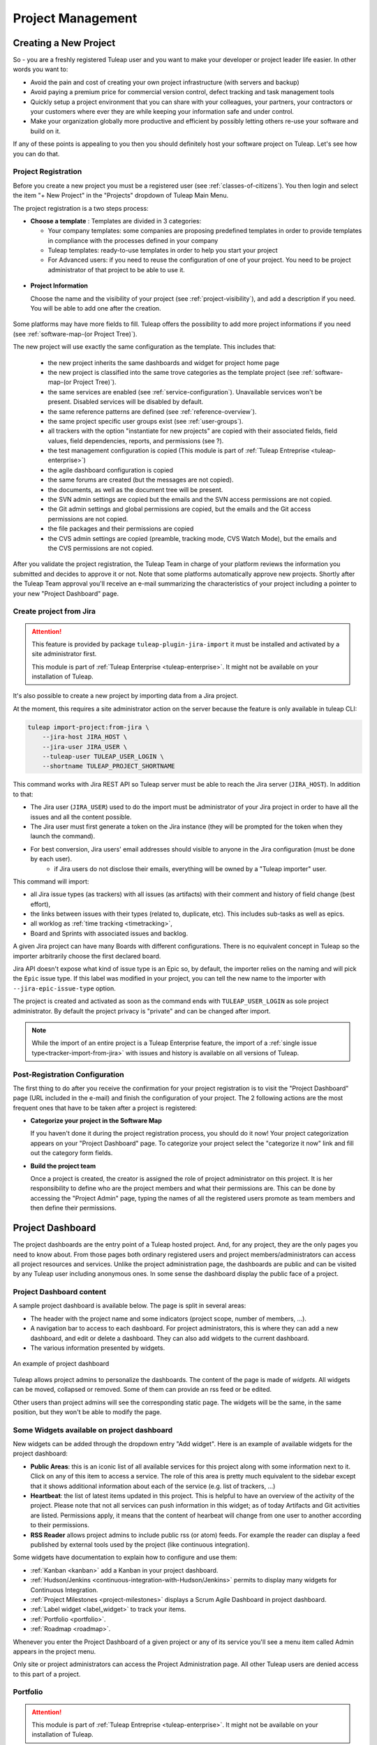 .. _project-administration:

Project Management
==================

Creating a New Project
----------------------

So - you are a freshly registered Tuleap user and you want
to make your developer or project leader life easier. In other words you
want to:

-  Avoid the pain and cost of creating your own project infrastructure
   (with servers and backup)

-  Avoid paying a premium price for commercial version control, defect
   tracking and task management tools

-  Quickly setup a project environment that you can share with your
   colleagues, your partners, your contractors or your customers where
   ever they are while keeping your information safe and under control.

-  Make your organization globally more productive and efficient by
   possibly letting others re-use your software and build on it.

If any of these points is appealing to you then you should definitely
host your software project on Tuleap. Let's see how you can
do that.

.. _project-registration:

Project Registration
````````````````````

Before you create a new project you must be a registered user (see :ref:`classes-of-citizens`).
You then login and select the item "+ New Project" in the "Projects" dropdown of Tuleap Main Menu.

The project registration is a two steps process:

-  **Choose a template** : Templates are divided in 3 categories:

   -  Your company templates: some companies are proposing predefined templates in order to provide
      templates in compliance with the processes defined in your company

   -  Tuleap templates: ready-to-use templates in order to help you start your project

   -  For Advanced users: if you need to reuse the configuration of one of your project. You need to be project
      administrator of that project to be able to use it.


.. figure:: ../images/screenshots/project-admin/project_creation_step1.png
	:align: center
	:alt: Project Creation: choose your template
	:name: Project Creation: choose your template

-  **Project Information**

   Choose the name and the visibility of your project (see :ref:`project-visibility`),
   and add a description if you need. You will be able to add one after the creation.

.. figure:: ../images/screenshots/project-admin/project_creation_step2.png
	:align: center
	:alt: Project Creation: fill your project information
	:name: Project Creation: fill your project information

Some platforms may have more fields to fill. Tuleap offers the possibility to add more project informations if you need
(see :ref:`software-map-(or Project Tree)`).

The new project will use exactly the same configuration as the template.
This includes that:

   -  the new project inherits the same dashboards and widget for project home page

   -  the new project is classified into the same trove categories as
      the template project (see :ref:`software-map-(or Project Tree)`).

   -  the same services are enabled (see :ref:`service-configuration`). Unavailable services won't
      be present. Disabled services will be disabled by default.

   -  the same reference patterns are defined (see :ref:`reference-overview`).

   -  the same project specific user groups exist (see :ref:`user-groups`).

   -  all trackers with the option "instantiate for new projects" are
      copied with their associated fields, field values, field
      dependencies, reports, and permissions (see ?).

   -  the test management configuration is copied (This module is part of :ref:`Tuleap Entreprise <tuleap-enterprise>`)

   -  the agile dashboard configuration is copied

   -  the same forums are created (but the messages are not copied).

   -  the documents, as well as the document tree will be present.

   -  the SVN admin settings are copied but
      the emails and the SVN access permissions are not copied.

   -  the Git admin settings and global permissions are copied, but
      the emails and the Git access permissions are not copied.

   -  the file packages and their permissions are copied

   -  the CVS admin settings are copied (preamble, tracking mode, CVS
      Watch Mode), but the emails and the CVS permissions are not
      copied.


After you validate the project registration, the Tuleap Team in charge
of your platform reviews the information you submitted and decides
to approve it or not.
Note that some platforms automatically approve new projects.
Shortly after the Tuleap Team approval
you'll receive an e-mail summarizing the characteristics of your project
including a pointer to your new "Project Dashboard" page.

.. _jira-project-importer:

Create project from Jira
````````````````````````

.. attention::

  This feature is provided by package ``tuleap-plugin-jira-import`` it must be installed and activated by a site administrator
  first.

  This module is part of :ref:`Tuleap Enterprise <tuleap-enterprise>`. It might
  not be available on your installation of Tuleap.

It's also possible to create a new project by importing data from a Jira project.

At the moment, this requires a site administrator action on the server because the
feature is only available in tuleap CLI:

.. sourcecode:: shell

    tuleap import-project:from-jira \
        --jira-host JIRA_HOST \
        --jira-user JIRA_USER \
        --tuleap-user TULEAP_USER_LOGIN \
        --shortname TULEAP_PROJECT_SHORTNAME

This command works with Jira REST API so Tuleap server must be able to reach the Jira server (``JIRA_HOST``). In addition to that:

* The Jira user (``JIRA_USER``) used to do the import must be administrator of your Jira project in order to have all the issues and all the content possible.
* The Jira user must first generate a token on the Jira instance (they will be prompted for the token when they launch the command).
* For best conversion, Jira users' email addresses should visible to anyone in the Jira configuration (must be done by each user).
    * if Jira users do not disclose their emails, everything will be owned by a "Tuleap importer" user.

This command will import:

* all Jira issue types (as trackers) with all issues (as artifacts) with their comment and history of field change (best effort),
* the links between issues with their types (related to, duplicate, etc). This includes sub-tasks as well as epics.
* all worklog as :ref:`time tracking <timetracking>`,
* Board and Sprints with associated issues and backlog.

A given Jira project can have many Boards with different configurations. There is no equivalent concept in Tuleap
so the importer arbitrarily choose the first declared board.

Jira API doesn't expose what kind of issue type is an Epic so, by default, the importer relies on the naming and will
pick the ``Epic`` issue type. If this label was modified in your project, you can tell the new name to the importer with
``--jira-epic-issue-type`` option.

The project is created and activated as soon as the command ends with ``TULEAP_USER_LOGIN`` as sole project administrator.
By default the project privacy is "private" and can be changed after import.

.. note::

    While the import of an entire project is a Tuleap Enterprise feature, the import of a :ref:`single issue type<tracker-import-from-jira>` with issues
    and history is available on all versions of Tuleap.

Post-Registration Configuration
```````````````````````````````

The first thing to do after you receive the confirmation for your
project registration is to visit the "Project Dashboard" page (URL
included in the e-mail) and finish the configuration of your project.
The 2 following actions are the most frequent ones that have to be taken
after a project is registered:

-  **Categorize your project in the Software Map**

   If you haven't done it during the project registration process, you
   should do it now! Your project categorization appears on your
   "Project Dashboard" page. To categorize your project select the
   "categorize it now" link and fill out the category form fields.

-  **Build the project team**

   Once a project is created, the creator is assigned the role of
   project administrator on this project. It is her responsibility to
   define who are the project members and what their permissions are.
   This can be done by accessing the "Project Admin" page, typing the
   names of all the registered users promote as team members and then
   define their permissions.

Project Dashboard
-----------------

The project dashboards are the entry point of a Tuleap hosted
project. And, for any project, they are the only pages you need to know
about. From those pages both ordinary registered users and project
members/administrators can access all project resources and services.
Unlike the project administration page, the dashboards are
public and can be visited by any Tuleap user including
anonymous ones. In some sense the dashboard display the public
face of a project.

.. _project-dashboard-content:

Project Dashboard content
`````````````````````````

A sample project dashboard is available below. The page is split in
several areas:

-  The header with the project name and some indicators (project scope, number of members, …).

-  A navigation bar to access to each dashboard. For project administrators, this is where they can
   add a new dashboard, and edit or delete a dashboard. They can also add widgets to the current dashboard.

-  The various information presented by widgets.

.. figure:: ../images/screenshots/project-dashboards.png
   :align: center
   :alt: An example of project dashboard
   :name: An example of project dashboard

   An example of project dashboard

Tuleap allows project admins to personalize the dashboards. The content
of the page is made of *widgets*. All widgets can be moved, collapsed or
removed. Some of them can provide an rss feed or be edited.

Other users than project admins will see the corresponding static page.
The widgets will be the same, in the same position, but they won't be
able to modify the page.

Some Widgets available on project dashboard
`````````````````````````````````````````````

New widgets can be added through the dropdown entry "Add widget". Here is an
example of available widgets for the project dashboard:

-  **Public Areas**: this is an iconic list of all available services
   for this project along with some information next to it. Click on any
   of this item to access a service. The role of this area is pretty
   much equivalent to the sidebar except that it shows additional information
   about each of the service (e.g. list of trackers, …)

-  **Heartbeat**: the list of latest items updated in this project. This
   is helpful to have an overview of the activity of the project. Please note
   that not all services can push information in this widget; as of today
   Artifacts and Git activities are listed. Permissions apply, it means that
   the content of hearbeat will change from one user to another according to
   their permissions.

-  **RSS Reader** allows project admins to include public rss (or atom)
   feeds. For example the reader can display a feed published by
   external tools used by the project (like continuous integration).

Some widgets have documentation to explain how to configure and use them:

- :ref:`Kanban <kanban>` add a Kanban in your project dashboard.
- :ref:`Hudson/Jenkins <continuous-integration-with-Hudson/Jenkins>` permits to display many widgets for Continuous Integration.
- :ref:`Project Milestones <project-milestones>` displays a Scrum Agile Dashboard in project dashboard.
- :ref:`Label widget <label_widget>` to track your items.
- :ref:`Portfolio <portfolio>`.
- :ref:`Roadmap <roadmap>`.

Whenever you enter the Project Dashboard of a given project or any of
its service you'll see a menu item called Admin appears in the project
menu.

Only site or project administrators can access the Project Administration page.
All other Tuleap users are denied access to this part of a project.

.. _portfolio:

Portfolio
`````````

.. attention::

  This module is part of :ref:`Tuleap Entreprise <tuleap-enterprise>`. It might
  not be available on your installation of Tuleap.

.. NOTE::
  This widget is still under development.

You may want to perform a search based on several trackers and several projects.
A widget "Cross tracker search" enables you to do that.

.. figure:: ../images/screenshots/widget/crosstracker-widget.png
    :align: center
    :alt: Example of dashboard with cross-tracker widget
    :name: Example of dashboard with cross-tracker widget

If you don't fill a query, the request will retrieve "Open" artifacts.
If you use the query, the retrieved artifacts will match the query and not only the "Open" ones.
The query uses the TQL language. You can find more information about the query format :ref:`here <tql>`.

The search respects Tuleap permissions model: you can choose only projects you are member of and trackers you can read.
If you can't read all trackers or all columns needed by the query, an error message will be displayed.

After selecting trackers and/or entering a query, you will be able to Save the report. Once saved, all users who can access this dashboard will see the widget with your saved tracker selection and query.

CSV Export
~~~~~~~~~~

Once a report is saved, an "Export CSV" button will appear. Click it to download a CSV file representing all the artifacts you can see on the widget.

.. figure:: ../images/screenshots/widget/crosstracker-widget-export-csv.png
	:align: center
	:alt: CSV Export button
	:name: CSV Export button

.. note:: The CSV file contains more information than you can see on the widget. It will export Tracker Semantics and match fields based on their types and names.

The following information will be exported for all artifacts and will always be filled:

- Artifact Id
- Project label
- Tracker label
- Submitted by (Who submitted the artifact)
- Submitted on (Date of submission)
- Last update by (Who updated the artifact)
- Last update date

:ref:`Tracker Semantics <status-semantic>` will be exported when defined in the tracker:

- Title semantic
- Description semantic
- Status semantic

When any of those semantic is not defined in a tracker, it will have an "empty" value in the CSV file.

Then, the following rules will be used to find similar fields in the selected trackers:

	* When two fields have the same short name (not Label, See :ref:`Tracker Administration<tracker-admin-field-edition>` for details), the same type and are bound to the same kind of values, then they will be considered as similar fields and will be exported in the same column of the CSV file.
	* Fields that are not considered similar with another field are skipped and won't be exported in the CSV file. That means that fields that are only present in one tracker will be skipped.
	* Fields that are selected as a Semantic will be skipped so that they are not exported twice.

For example, let's consider that we have selected a "User story" tracker in project "Alpha" and another "User story" tracker in project "Beta". I will name them "User story Alpha" and "User story Beta" to simplify things.

- Tracker "User story Alpha" has an **integer** field named "hours_spent" and Tracker "User story Beta" also has an **integer** field named "hours_spent". Both fields will be considered as similar and will be exported in the same column.
- Tracker "User story Alpha" has an **integer** field named "total_effort" and Tracker "User story Beta" has a **float** field named "total_effort". Both fields do not have the same type and will be skipped.
- Tracker "User story Alpha" has a selectbox field named "notify" bound to **User groups** and Tracker "User story Beta" has a selectbox field named "notify" bound to **Users**. Both fields have the same name and type, but are not bound on the same kind of value. They will be skipped.

.. attention::

	Only some field types can be exported as CSV in Cross-tracker reports. Here is the list of supported field types:

	- String field
	- Text field
	- Integer field
	- Float field
	- Date field (with or without time displayed)
	- Selectbox field (but **not Multi Select Box**)
	- Radio button field

	All other fields are not supported yet and will be skipped.

Special cases
~~~~~~~~~~~~~

- Tracker "User story Alpha" has a text field named "details" which is defined as Description Semantic.
- Tracker "User story Beta" has two text fields named "details" and "description". The "description" field is defined as Description Semantic.
- The "details" field will be skipped because it is selected as a semantic in tracker "User story Alpha".

.. _roadmap:

Roadmap
```````

.. attention::

  This module is part of :ref:`Tuleap Entreprise <tuleap-enterprise>`. It might
  not be available on your installation of Tuleap.

.. NOTE::
  This widget is still under development.

This displays the roadmap of a project in the project dashboard. It is based on a tracker with:

* :ref:`semantic Title<semantic-title>`
* :ref:`semantic Timeframe<semantic-timeframe>`

Artifacts in this tracker will be displayed in the widget as a Gantt chart as soon as:

* they have at least a start date or a end date
* the end date (if set) is greater than the start date

The progress will be displayed on tasks only if the :ref:`semantic Progress<semantic-progress>` is defined in the tracker.

.. figure:: ../images/screenshots/widget/roadmap-widget.png
	:align: center
	:alt: The roadmap widget
	:name: The roadmap widget

.. NOTE::
  The widget filters out artifacts:

  * That are closed since more than one year
  * That are closed with end date older than one year

If artifact has only start date, only end date, or start date equals to end date, then it is displayed as Gantt milestone.

User can choose:

* The timescale: Week, Month, Quarter
* To display :ref:`links<types-artifact-links>` between artifacts: no links (aka "None") or a given type of links.

Project Details
---------------

This section presents the general information about your project such as its name, its description, its visibility...

.. figure:: ../images/screenshots/project-admin/project-details.png
    :align: center
    :alt: Project administration homepage
    :name: Project administration homepage

.. _project-type:

Project Type
````````````

Tuleap proposes three types of projects, that can be modified only by a site administrator:

-  **Project**: This is the type of standard projects hosted on
   Tuleap.

-  **Template Project**: If you choose this project type new projects
   can reuse this projects service configuration. When registering a new
   project (see :ref:`project-registration`) your template project is listed as available
   template.

-  **Test Project**: If you just need to test what is feasible with
   Tuleap projects use the Test Project type for your
   project. Having defined that type, your project will not appear any
   more in the Tuleap Software Map.

Project Visibility
``````````````````

Site administrator can allow project administrator to change project visibility.

If you have the change visibility permission, you can change your project visibility at any time.
Each time you update it, you must accept the Term Of Service of platform.


Members
-------

Deals with project members administration.

.. figure:: ../images/screenshots/project-admin/members.png
    :align: center
    :alt: Members home page
    :name: Members home page

Add a user
``````````

Use the select box to add a user to the project members list.

Import a list of users
``````````````````````
If the number of users to add is important, you can import a list of users
from a simple text file. In order to do it, click on "Import Members".
Then, select a file containing the list of users you want to import. The file will
host one user per line, by specifying her email address, or her username (login name).

::

    johnd
    steve.robinson@example.com

    bob.johnson@example.com
    smith3
    john.smith@example.com


.. NOTE::
    The import process has two steps. First, it checks if the file is well
    formatted, and it displays the users detected to be imported.
    After a confirmation, the import is done and users are added to the project.
    Users displayed in warning list are not imported.

Set binding directory
`````````````````````
You can bind your members to your enterprise directory group (LDAP, Active directory...).
Once your members are bound to an enterprise directory group, you are
still able to add non lined users to your project with the "Add members" button.

Removing a user
```````````````

To remove a project member, use "Remove from project button".

Revoking membership has absolutely no effect on the history and the data
integrity of the project. In other words all tracker artifacts assigned
or submitted by this person will continue to show up as before in the
project database. Only the ability of this person to perform project
management tasks is affected.

.. _user-groups:

User Groups
-----------

A user group, sometimes called a "ugroup ", is simply a group of
Tuleap users. User groups are used to set specific
permissions to some project data (e.g. software releases and packages -
see :ref:`package-modification`). A user group is always attached to a project, but the users
comprising the group do not necessarily belong to that project.

There are two different kinds of user groups:

* System groups
* Custom groups

**System groups** are defined by Tuleap and comes as a dependency of some services (like the group of people allowed to
write News). They cannot be deleted. Those system groups are less and less used in favor of custom groups. There is only one mandatory System Group:
Project administrators.

A Project Administrator is a project member with absolutely all rights over the project services, project
deliverable and project members. Only Project Admin can access the project members permission page.

**Custom User Groups** are defined by project administrators. They are
composed of a static list of users. The only requirement is that any
member must be a registered Tuleap user. This list can be
modified at any time, but will not automatically be updated, except if a
member is removed from the project or deleted from the system.

.. figure:: ../images/screenshots/project-admin/ugroup-list.png
    :align: center
    :alt: User group list
    :name: User group list

Synchronized project membership management
``````````````````````````````````````````

.. NOTE::

   This section applies starting Tuleap 11.4

The relationship between "Project Members" and "User groups Member" depends on visibility of the project.

When a project is Private (Only project members can see it), then adding a user as member of any Custom user group will
transparently make it member of the project if the user is not already.

When a project is Public, by default, adding someone as member of any Custom user group **will not** make it member of
the project. However, as a project administrator, you can opt-in for this behaviour (same as for Private projects) by
toggling "Activate synchronized project membership management" option.

.. warning::

    The "synchronized project membership management" doesn't apply for groups that are defined outside the project (see
    Binding below). When users become members of a Custom user group via a Binding propagation or LDAP synchronization,
    they are not automatically added as project members.

Please note that:

* Platform Administrators are excluded from the automated synchronization. They are considered being project administrator
  of all projects even when they are not explicitly member of.
* Project Administrators cannot be removed from User Group and Project in one operation (as you can do with non project administrators).
  You explicitly un-grant project administration capabilities first.

Creating a User Group
`````````````````````

Click the "+ Add users group" button to add new custom ugroup.

The create from dropdown is a quick way to pre-select group members.
For instance if you choose Project members, your group will be created with
all your project members by default.
If you update your project members, it won't have any incidence
on the user group you just created.

Sometimes, you might want to grant some permissions to all project
members and some other Tuleap users.
In this case, you might be tempted to build a user group from project
members and to add the other users to the group.
It's a bad way to do this: we advise you to use project members group
and a second group with the non project members you want to grant permission.
Indeed if you just create a group with all members, it will be painful
to maintain: new project members won't be automatically added to your
custom group, each time new member is added to project you will have
to update your custom group.


Deleting a User Group
`````````````````````

User groups can be deleted. Click on the delete button next to the
group name in the group management page to suppress the user group
from the database. Only custom user groups can be deleted.

.. warning::

       Please note that if a user group was specifically granted some
       permission, deleting the user group might be dangerous. Indeed, if a
       group is the only one allowed to access a package and this group is
       deleted, the permission is also deleted and reset to default, so any
       registered user can access the package.


User Groups Management
``````````````````````

From the users groups list, you can access to details of each group and
can change settings or add/remove members.

- Group details: update group's name and description.
- Permissions delegation: delegate some specific permissions to users.
- Group binding: link the group to another one for easier membership management.
- Group members: add/remove members to this group.
- See permissions: list permissions granted to this group.

.. NOTE:: Only add/remove members is available for predefined users groups.

Permissions delegation
``````````````````````

You can delegate to a users group several permissions. All the members of this group will
take advantage of these permissions. Only the following permission is currently available:

- **Membership management**: allows members of the current group to add/remove project
  members without having them project admin.

Binding users group between two projects
````````````````````````````````````````
User Group Binding allows non project members who belong to a user group in
another project to be allocated rights without becoming project members
themselves.
To do this, you need to be project admin of both projects.

Let's do this with an example. Say there is the user group 'some_people' in the project called
'my project' and that you wish to give some rights to them in a project called 'my software'.

CLick on "+ Add users group binding", choose your project "my_project", select the users group
you want to be bound and add binding.
You won't be able to manage from 'my software' project, you will have to go in 'py_project' users
group to manage your users


Binding users group to a directory group binding
````````````````````````````````````````````````
You can bind your members to your enterprise directory group (LDAP, Active directory...).
Once your members are bound to an enterprise directory group, you are
still able to add non lined users to your project with the "Add members" button.


Permissions
-----------

When a project member is removed from a project, or quits a project,
they are also automatically removed from all project user groups for
safety reasons.

Similarly, when a user is deleted (not just suspended) by the site
administrator, they are removed from all user groups in all projects.

Permissions for deprecated services
```````````````````````````````````
Those permissions concerns service who are in end of life:

-  **Trackers V3**:

   -  *None*: the user has the same permissions on this tool as a non
      project member.

   -  *Administrator*: tool administrators have full access to the
      administration part of the tools. As an example, they can define
      new artifact categories, new predefined values for artifact
      fields, etc.

-  **SVN**:

   -  *Admin*: administrator of core SVN (single repository)

Permissions per group
`````````````````````
This section enables you to check what can a users group do on your project.
By default it displays the global permissions defined for each service in the project,
if you want to check items permissions (like Git repositories, Packages, Releases ...)
you will have to load them individually.

You can use the filter to verify permissions for a specific users group.

.. figure:: ../images/screenshots/project-admin/permissions-per-group.png
   :align: center
   :alt: Permissions per group screen
   :name: Permissions per group screen

.. _service-configuration:

Service Configuration
---------------------

Services are items listed in the sidebar on each page in the project:
trackers, Git, Agile Dashboard, documentation, etc. A project administrator can
update, enable, disable or even create services.

There are two kinds of services:

-  **System services**: these services are defined by the site
   administrator and are common to all projects. They cannot be
   modified, except for their status (enabled/disabled) and their
   position on the screen (see below).

-  **Project services**: these services can be fully customized or
   deleted by the project administrator.

.. NOTE::

   There is one exception, the **Home Page** service is a system service
   but it can be customized with any URL. Each project hosted on
   Tuleap has its own virtual Web server available on the
   Tuleap site. By default the "Home Page" in the Project
   Service Bar links to this location (see :ref:`project-web-site` for more details). If you want
   the Home Page of your project to link to some other locations on the
   Intranet or on the Web, simply replace the default value with your own
   Web location. Do not confuse your Project Home Page with your Project
   Dashboard. The Project Home Page actually points to real Web Site
   whereas the Project Dashboard page is just an entry point to monitor a
   project progress.

Creating or Updating a Service
``````````````````````````````

When creating or updating a service, one has to fill the following
fields:

**Service Label**: This is the label that will be displayed in the
sidebar. It should be as concise as possible.
For **System services**, there are special values that become translated
strings. Here is the list of these special values:

====================== ===================================== =======================================
Service                Service label                         Service description
====================== ===================================== =======================================
Summary                service_summary_lbl_key               service_summary_desc_key
Administration         service_admin_lbl_key                 service_admin_desc_key
Forums                 service_forum_lbl_key                 service_forum_desc_key
Mails                  service_mail_lbl_key                  service_mail_desc_key
News                   service_news_lbl_key                  service_news_desc_key
CVS                    service_cvs_lbl_key                   service_cvs_desc_key
File                   service_file_lbl_key                  service_file_desc_key
Wiki                   service_wiki_lbl_key                  service_wiki_desc_key
Legacy Trackers        service_tracker_lbl_key               service_tracker_desc_key
Legacy SVN             service_svn_lbl_key                   service_svn_desc_key
Legacy homepage        service_homepage_lbl_key              service_homepage_desc_key
Agile Dashboard        plugin_agiledashboard:service_lbl_key plugin_agiledashboard:service_desc_key
Baseline               plugin_baseline:service_lbl_key       plugin_baseline:service_desc_key
Docman                 plugin_docman:service_lbl_key         plugin_docman:service_desc_key
Git                    plugin_git:service_lbl_key            plugin_git:service_desc_key
Continuous Integration plugin_hudson:service_lbl_key         plugin_hudson:service_desc_key
Mediawiki              plugin_mediawiki:service_lbl_key      plugin_mediawiki:service_desc_key
ProFTPd                plugin_proftpd:service_lbl_key        plugin_proftpd:service_desc_key
SVN Plugin             plugin_svn:service_lbl_key            plugin_svn:service_desc_key
TestManagement         plugin_testmanagement:service_lbl_key plugin_testmanagement:service_desc_key
Trackers               plugin_tracker:service_lbl_key        plugin_tracker:service_desc_key
====================== ===================================== =======================================

**Service Link**: This is the URL of the service, i.e. the address the
user will be redirected to when clicking on the service label.

A few keywords can be inserted into the link: they will be automatically
replaced by their value:

-  **$projectname**: short name of the project

-  **$sys\_default\_domain**: domain of your Tuleap server
   (e.g. "tuleap.example.com")

-  **$group\_id**: project number.

**Service Description**: Short description of the service. It will be
displayed as a tooltip when the mouse cursor is over the service label.
For **System services**, there are special values that become translated
strings. See the table above.

**Enabled**: Toggling this check box will simply disable (or enable) the
service. Disabling a service just means that it no longer appears in the
sidebar but all existing data related to this service remains untouched.
In other words, re-enabling the service will restore the service in the
exact same state it was when you first disabled it. See also "Deleting
a Service" below.

**Rank on Screen**: this arbitrary number allows you to define the
position of this service in the sidebar relative to other services.
The services with smaller values will appear first. The rank values
don't have to be consecutive values. It is a good idea to use values
like 10, 20, 30,... so that it is easy for you to insert new services in
the future without having to renumber all the services.

Deleting a Service
``````````````````

Project services can be deleted. They appear with a small trash icon in
the service list. Just click on this icon to suppress the service from
the database. The service data are however preserved.

System services cannot be deleted. However, you can disable them and
they will not appear in the sidebar.


Project Labels
--------------

Projects labels enables you to add labels on items.
With the associate widget you can see all items corresponding to given labels.

.. NOTE::

    For now labels are only available for pullrequest service

Add a label
```````````

You can add labels on items by click on the "+" icon.
If label does not exists in project, it will be automatically created.
The input will suggest you existing project labels.

.. figure:: ../images/screenshots/widget/add-label.png
    :align: center
    :alt: Example of adding a label in pull request
    :name: Example of adding a label in pull request

Remove a label
``````````````
You can remove a label by clicking on the cross in label badge.

Administration of labels
````````````````````````

If your project can use the Git pullrequest feature, the administration of labels is available for project administrators.
This administration panel allows project administrators to:

* Update label
* Add color for a label
* Remove a label
* Create a new label

.. figure:: ../images/screenshots/label/label-administration.png
    :align: center
    :alt: Administration of labels
    :name: Administration of labels

.. _label_widget:

Label widget
````````````

.. attention::

  This module is part of :ref:`Tuleap Entreprise <tuleap-enterprise>`. It might
  not be available on your installation of Tuleap.

In your project dashboard, you can add several widgets to track your items:


.. figure:: ../images/screenshots/widget/label-dashboard.png
    :align: center
    :alt: Example of dashboard with labels widgets
    :name: Example of dashboard with labels widgets

Reference Pattern Configuration
-------------------------------

If you are looking for how to use references, check :ref:`how to use references <writing-in-tuleap-references>`.

A project administrator can update, enable, disable or even create reference patterns.

.. _reference-overview:

Reference Overview
``````````````````

There are two kinds of reference patterns:

-  **System reference patterns**: these reference patterns are defined
   by the site administrator and are common to all projects. They cannot
   be modified, except for their status (enabled/disabled).

   Most system references are related to a specific service. For
   example, 'artifact', 'doc', 'file' or 'wiki' are respectively related
   to the tracker, document manager, file manager and Wiki services. In
   order to facilitate the usage of such reference patterns, they are
   automatically enabled and disabled when the corresponding service is
   enabled/disabled. Still, it is always possible to enable or disable
   those reference patterns manually.

-  **Project reference patterns**: these reference patterns can be
   created, modified or deleted by the project administrator.

Predefined Reference Patterns
`````````````````````````````

Here is a list of predefined reference patterns:

-  **art #num or artifact #num**: Reference to artifact number 'num'.
   Note that 'num' is a system-wide number and is unique across
   projects. This reference links to the artifact detail/update page. In
   addition to the 'art' and 'artifact' keywords, artifacts may be
   referenced using the related tracker short name. For example, an
   artifact in the bug tracker can be referenced with **bug #NNN**, a
   support request with **sr #NNN**, a task with **task #NNN** and a
   patch with **patch #NNN**. So, when you create a custom tracker, make
   sure that you specify a meaningful tracker short name.

-  **commit #num or git #sha1**: Reference to Git sha1.
   This is a system-wide number. The reference links to the commit
   details page: log message, impacted files, link to diff view, etc.

-  **rev #num or revision #num or svn #num**: Reference to Subversion
   revision number 'num'. This is a project-specific number, so if you
   need to reference a revision belonging to another project, you should
   specify the project in the reference (e.g. 'rev #myproj:123'). The
   reference links to the subversion revision details page: log message,
   impacted files, link to diff view, etc.

-  **svn #repo_name/num**: Reference to Subversion plugin repository named 'repo_name'
   revision number 'num'.

-  **wiki #wikipage and wiki #wikipage/num**: Reference to a wiki page
   named 'wikipage'. The second format allows one to specify a wiki page
   version. Wiki pages are project specific, so if you need to reference
   a page belonging to another project, you should specify the project
   in the reference.

-  **doc #num or document #num**: Reference to the document number
   'num'. This is a system-wide number. Document numbers, or IDs, are
   visible in the 'Docs' main page by hovering over a document title
   with the mouse pointer. This reference links to the document itself.

-  **news #num**: Reference to the news item number 'num'. This is a
   system-wide number. The reference links to the news item page, where
   you can add comments.

-  **forum #num and msg #num**: Reference to forum number 'num' or to
   forum message number 'num'. Those are system-wide numbers. The first
   reference links to the forum welcome page, while the second one
   directly links to the message page, where you can view the message
   thread, and post a follow-up message.

-  **file #num**: Reference to file number 'num'. This is a system-wide
   number. This kind of reference allows a direct download of a file
   that is part of a release. File numbers, or IDs, are visible in the
   'Files' main page by hovering over a file name with the mouse
   pointer. This reference links to the file itself, so you might be
   prompted for a location to store the file. You may also have to
   accept the project license before downloading the file.

-  **release #num**: Reference to release number 'num'. This is a
   system-wide number. Release numbers, or IDs, are visible in the
   'Files' main page by hovering over a release name with the mouse
   pointer. This reference links to the project file manager page, where
   the referenced release is highlighted in the list.

Creating or Updating a Reference Pattern
````````````````````````````````````````

When creating or updating a reference pattern, one has to fill the
following fields:

**Reference Keyword**: This is the keyword that triggers a reference
creation when it is found. It should be concise and meaningful in order
to facilitate readability.

**Reference Description**: Short description of the reference. It is
displayed in a tooltip when the mouse cursor is over an identified
reference.

**Reference Link**: This is the URL pointed by the reference, i.e. the
address the user will be redirected to when clicking on a reference. The
URL does not need to point to the Tuleap server: you may
create references pointing to external pages. The page will be loaded in
the current window.

A few keywords can be inserted into the link: they will be automatically
replaced by their value:

-  **$projname**: short name of the project.

-  **$group\_id**: project number.

-  **$0**: The keyword extracted for this reference.

-  **$1**: The first parameter in the reference.

-  **$2**: The second parameter in the reference.

-  **$3...$9**: Up to nine parameters in the reference.

Examples:

-  **artifact #25**: '$0' is 'artifact', '$1' is '25'

-  **wiki #tuleap:Welcome/1**: '$0' is 'wiki', '$1' is 'Welcome', '$2'
   is '1', '$projname' is 'tuleap'

-  **myref #123:1/23/456**: '$0' is 'myref', '$1' is '1', '$2' is '23',
   '$3' is '456' and '$group\_id' is '123'

-  **google #tuleap/enalean**: '$0' is 'google', '$1' is 'tuleap', '$2'
   is 'enalean'. If you define the reference pattern 'google', with its
   link pointing at **https://www.google.com/search?hl=en&q=$1+$2**,
   clicking on the reference 'google #tuleap/enalean' will create a
   google search for 'tuleap enalean'.

-  **ds #123**: '$0' is 'ds', '$1' is '123'. If you define the reference
   pattern 'ds', with its link pointing at
   **https://docushare/dsweb/Get/Document-$1**, clicking on the reference
   'ds #123' will download document '123' from your local DocuShare
   server.

You should also note that the number of parameters is important: if the
number of parameters used in the text does not match the number of
parameters needed by the reference pattern, the reference will not be
extracted. This allows one to create several reference patterns with the
same keywords but different number of arguments. See for instance the
'wiki' references: 'wiki #Welcome' is a reference with one parameter,
and it links to the wiki page 'Welcome', while 'wiki #Welcome/2' is
another reference with two parameters that links to the wiki page
'Welcome' at version '2'.

**Enabled**: Toggling this check box will simply disable (or enable) the
reference pattern. Disabling a reference pattern just means that it is
no longer extracted from text fields or commit emails. Re-enabling the
reference pattern is possible. See also "Deleting a Reference Pattern"
below.

Deleting a Reference Pattern
````````````````````````````

Project reference patterns can be deleted. They appear with a small
trash icon in the reference pattern list. Just click on this icon to
delete the reference pattern from the database. A deleted reference
pattern must be re-created if you need to use it again.

System reference patterns cannot be deleted. However, you can disable
them so that they will not be extracted.


.. _software-map-(or Project Tree):

Categories
----------

In "Categories" tab, you can categorize your project. You can define up to 3
values for each of the criteria used in the Software Map. If you
cannot find any matching value in the predefined list do not hesitate to
contact the Tuleap Team.

Software map will allow users to find your project with the chosen categories.

.. figure:: ../images/screenshots/sc_softwaremap.png
   :align: center
   :alt: Software Map sample browsing
   :name: Software Map sample browsing

.. _project-data-export:

Project Data Export
-------------------

Tuleap is very appealing to many project development teams
because it provides full-featured project development and management
tools. A software project can be managed almost entirely from within
Tuleap. However a project team may need to perform some
additional processing on the project data. It may need to report about
progress made, what goes well or wrong, how far you are from the end
date, derive statistical data, etc.

It is far beyond the scope of Tuleap to provide project
teams with such reporting tools. There are many specialized tools on the
market to generate progress reports and each project team has its
favorite one. In order to satisfy this diversity of needs, the
Tuleap Team has developed a very efficient system that
allows the project team to export the project data outside of
Tuleap for re-use in other tools like MS Access, Excel,
Crystal Report, Open Office, or any other ad-hoc tools.

    .. NOTE::

        This feature is deprecated and should not be used anymore.

Text File Export
````````````````

Text File Export follow the well known CSV (Comma Separated Values)
format, recognized by almost every Office Suite on the market. It can
easily be imported in MS-Access, MS Excel, OpenCalc…

.. _project-history:

Project History
```````````````

The Project History provides project members with Audit capabilities.
Clicking on this menu item shows a list of all the changes that have
taken place in the administration of the project since its creation. The
list of changes reports the nature of the change (e.g. Changed Public
Info, Changed Permissions, Changed Software Map, ...) , what the value
was before it changed (if applicable), who changed it and when.

.. _access-logs:

Access Logs
```````````

Depending on the configuration of the Tuleap site and on the
configuration of each project, source code access, documents and file
release download permissions may be granted to various populations.

The Access Logs provide project members with a complete audit trail of
who accessed what on the project. The page shows the following
information:

-  The downloaded File Releases. It basically reports who downloaded
   what file and when (date and time). The time of download is reported
   in local time relative to the project member time zone.

-  The Tuleap users who used CVS to checkout or update the
   sources on their local desktop machine or who browsed source code via
   the CVS Web interface.

-  The Tuleap users who accessed the source code through the
   Subversion repository or who browsed source code via the CVS Web
   interface.

-  The Tuleap users who downloaded documents, except for
   those documents marked as being accessible to anonymous users in your
   Document Manager.

Access Logs can be filtered out by users to show accesses from all
users, project members or non project members (default). The time window
can also be adjusted to show more or less access log history.

.. figure:: ../images/screenshots/sc_sourcecodeaccesslogs.png
   :align: center
   :alt: Sample Access Log
   :name: Sample Access Log

   Sample Access Log

Project Links
-------------

Project Links superimpose a structure onto Tuleap project workspaces
making easily visible the relationships between projects, and they can
simplify finding related project. Applications include:

-  Project families so that a parent project workspace can gain easy
   access to its child projects (for example for programme management).
-  Rings of interest, where several projects may decide they have
   sufficient in common that they wish to be related (e.g. projects that
   use the same technology), but none of them is strictly a master, and
   each is free to join or leave the ring.
-  Linking a product-related workspace with a support project that
   covers a number of products - i.e. an easy linkage from the product
   to its support and from generalised support to a specific product
   (note that this is a simplified project family, with each project
   showing the other as a relation).

To create a project relationship, a project first defines a link type
and then assigns that link type to as many projects as it wishes. The
link type is named in any way (except it must be unique within the
project), for example "Sub-projects", "Related projects", "Division",
"Team", "C++ Projects". The main use of the name is as a heading when
the linked projects are listed.

When referring to a relationship link, the project that administers the
link is the owner and the project referenced by the link is the target
of the link. A link type also specifies a reverse name, which is used
when a project lists those of which it is the target. For example
"Children" may be the name of a link type and "Parent" the reverse link
name for that same link type. Projects linked this way would be listed
under "Children" in the owner project, but those projects would see the
(reverse) relationship as "Parent".

To create a "ring of interest", someone must take responsibility to
create (and administer) a ringmaster project (which behaves just as a
parent project in a project family but its only function is to be the
owner project links) - the ring administrator would normally take
responsibility to be the ring animator (the one who makes the ring works
well). To join a ring of interest, a project must request the ring
animator to create a relationship with it in the ringmaster project.

When a new project is created from a template project it inherits a copy
of all the project links (and link types) from the template.
Additionally, any project that references a template as a target will
gain a link to the new project (it means that the project wants all
projects created from the template to be linked as the template is).
Thus a master project may keep tabs on all projects created from a
template, and a ring may automatically expand. There is also a mechanism
that allows projects to resynchronise link types with their template.
Newly created links are highlighted with a faint yellow star - mainly to
highlight those created from template links.

A project shows reverse linkages (those projects for which it is the
link target) on the summary page.

Terms and Definitions
`````````````````````

=====================================   ==========================================
 Term                                   Definition
=====================================   ==========================================
**Data Aggregation**                    The process of collecting data from
                                        related projects for display in a
                                        collated form.

**Link Administrator**                  The users who are allowed to create link
                                        types and to modify project linkages -
                                        project administrators are automatically
                                        link administrators.

 **Link Type**                          The data item that defines the
                                        properties of a project linkage and
                                        gives it a name. They are defined within
                                        a project, and are inherited from a
                                        template.

 **Owner**                              The project that is responsible for
                                        creating and administering a link.

**Project Family**                      A strict hierarchy where there is a
                                        parent project with one or more child
                                        (or sub-) projects.

 **Project Link / Relationship Link**   The data item that joins one project
                                        with another to create related projects
                                        - an instance of a project link type

 **Related Projects**                   Two projects for which there is a link
                                        entry in at least one of them pointing
                                        to the other.

 **Reverse name/linkage**               The name (defined in the owner project)
                                        to be used to describe the relationship
                                        within its target projects' context
                                        (e.g. parent and children).

 **Ring of interest**                   A group of projects that have declared
                                        themselves as having something in common
                                        and are linked together to share
                                        information.

 **Ringmaster**                         A project that exists (only) so that
                                        other projects may reference it to
                                        become members of a ring.

 **Target**                             The project that is the subject of a
                                        link from another project.
=====================================   ==========================================

      Project links terms and definitions

Creating links
``````````````

A project administrator may add new related projects by using the
following procedure:

On the 'Project Links Configuration' page of your master project, first
set up at least one link type (if none already exists) by clicking 'Add
a project link type'.

Then tick the "Create Project links from this project" box and follow
this process:

-  go and find a project you want to link by any means you like (via My
   Personal page, project tree, browsing, favorites, ...)
-  click on the "link to this project" button/icon on the summary page
-  this takes you back to the context of the master project, there you
   select the link type (from the presented list) and "add" the link
-  either go and find another project you want to link to (repeating the
   above steps), or uncheck "link to this project"

Note that "link to this project" is a personal setting, not a project
one, so you can leave it checked all the time if you wish, which leaves
visible in all projects visited the "link to this project" button/icon
on the summary page. Checking it in another project just makes that one
the future master, there's no need to uncheck it first.

Link Administration
```````````````````

Administration of the linkage belongs to the link owner project, the
project to which the link points is called the target project (the link
target).

Project administrator users are automatically link administrators.

On the (link) administration page, the project's link administrator user
may:

-  Add new link types.
-  Modify (including change the link type of) existing relationships
   with target project.
-  Delete individual project relationships (i.e. remove them from the
   list of related projects).
-  Delete relationship types - all referenced projects with that
   relationship are disconnected (i.e. the whole relationship is
   deleted).
-  Refresh link types from the project's template (if it has one, see
   details below)
-  Clone link type: creates an exact copy of a link type (with a
   different name)
-  Modify link types (all attributes)

Note that a project relationship linkage has an explicit direction
(owner project and target project); only the owner project link
administrator can establish and remove project links.

Ring Administration
```````````````````

A ringmaster project is a special type of project that just displays the
list of projects linked to it using a ring-type link.

Template Projects
`````````````````

The following are inherited from a template project at project creation:

-  Project link types
-  Related project

If a template project is the target of a relationship, the new project
is (automatically) added to that linkage at project creation.

When a project is refreshed from its template, the following actions are
proposed to the user for individual confirmation:

-  Link types defined in the template and not present in the target
   project are added (thus types recently added to the template can be
   adopted into the project).
-  Link types sharing a name with the template project are replaced with
   the template ones (i.e. types with the same name in the template and
   project are assumed to be the same; and it is assumed that the
   template is the master, so they are copied from the template
   overwriting the project's version, if confirmed)
-  Linked projects in the template that are not linked to by the project
   are added.
-  Projects that specify the template as target but do not link to the
   project are identified for information only (i.e. if the project were
   being newly created, it would be added automatically to the master
   project's links, but when refreshing we can't be certain that it has
   not been deleted by that project, nor that it is really wanted as a
   link).
-  Ringmaster projects referenced by the template are offered to join
   the ring.

Note: link types that are defined in the target project but not in the
template project are neither modified nor deleted - no proposal is made
to the user; they are listed for information only.

No mechanism is proposed for a template project to force an update upon
its offspring; the template administrator user must ask the project
administrators to do the refresh themselves.

.. _project-web-site:

Project Web Site
----------------

 .. warning:: Enabling this feature has major security consequences, as such the
    feature is disabled by default. It is **strongly** advised to leave it disabled.


Visiting a Web Site
```````````````````

When a new project is created on Tuleap a project specific
Web Site is created as well. You can access a project Web site in 2
different ways:

-  By forming the following URL in your favorite Web browser (where
   projectname is your project short name):

   ::

       http://projectname.tuleap.example.com


   Or, if your server is setup in secure mode:

   ::

       https://projectname.tuleap.example.com


-  Click on the "Home Page" link in the Project Main menu at the top of
   the Project Dashboard.

If the project team has not yet created its own Web pages, you'll see
the default project home page informing you that the site will come soon
as well as a link back to the Tuleap site.

Web Site Creation
`````````````````

Directory Structure and Location
~~~~~~~~~~~~~~~~~~~~~~~~~~~~~~~~

Each project has its own specific location where to store their
collection of HTML pages along with the images or related data files and
document that comes with it. The location of the directory where to
store all these documents is:

::

    /home/groups/projectname

If you use your Shell Account (see :ref:`shell-account`) to log into the Tuleap
server and place yourself in this directory with the Unix command "cd
/home/groups/projectname" you'll see 3 subdirectories:

-  **htdocs**: this is where you must place all your HTML pages
   including those with embedded PHP or SSI instructions (see below for
   more details). All the images, icons or documents used or referenced
   in your Web pages must also be stored in this directory (or in any
   sub-directory under htdocs). In the Apache jargon the directory
   ``/home/groups/projectname/htdocs`` is the Document Root of your Web
   Site.

       **Tip**

       Apache is the HTTP server developed by the Apache Consortium. It
       is available under an Open Source license and is by far the most
       popular Web server in the world with more than 60% of the market
       share. For more information on Apache see
       `https://httpd.apache.org <https://www.apache.org>`__

   Apache expects your home page to have one of the following name:

   -  ``index.html, index.htm`` for pure HTML pages

   -  ``index.shtml`` for pages using Apache SSI extensions

   -  ``index.php`` if you use embedded PHP scripts

   If your own home page is called index.php then rename the default
   index.php file created by Tuleap into something else by
   using the following commands from your Shell Account:

   ``cd /home/groups/projectname/htdocs mv index.php index_default.php``

-  **cgi-bin**: this directory is where you must place all your CGI
   scripts. CGI scripts can be written in a number of languages like
   Perl, Python, Shell or even C.

-  **log**: this is a reserved directory. Do not put any of your files
   in it.

Web Site Scripting with PHP
~~~~~~~~~~~~~~~~~~~~~~~~~~~

Project members can build sophisticated project Web sites by using the
`PHP language <https://www.php.net/>`__. PHP, is becoming extremely
popular as a server-side scripting language for the Web. PHP is easy to
learn, optimized for the Web and interact nicely with SQL databases.

If you decide to embed PHP scripts in your Project Web pages, first make
sure to use the ".php" extensions for all the files with PHP code in it.
For pure HTML pages use the "htm" or "html" extensions as usual.

For `security reasons <https://www.php.net/manual/en/security.php>`__,
your php scripts will only be allowed to access files located in the
document root of your project (e.g.
``/home/groups/projectname/htdocs``).

Web Site Publishing
~~~~~~~~~~~~~~~~~~~

You can use various methods to publish your Web pages on your
Tuleap Web site:

-  Remote editing with HTML capable editors like Netscape or Mozilla
   Composer, Microsoft FrontPage or Emacs with transparent ftp access

-  Local editing on your machine and transfer of the files either via
   ftp or, even better, via scp

-  Small changes to web pages can be made from the shell account on
   Tuleap, using emacs or vi, but substantial editing is
   discouraged.

Local Editing and Remote Transfer
+++++++++++++++++++++++++++++++++

For those of you who use an HTML editing tool that has no built-in
export facility you can transfer your HTML files by other means.

-  **FTP**: this is the simplest method for transferring your Web pages
   to the Tuleap remote location. Use ftp to connect to
   ``projectname.tuleap.example.com`` and use your Tuleap
   username and password to login. Once logged in issue the following
   command:

   ::

       cd /home/groups/projectname/htdocs

   and finally use the put (or mput) command to transfer the modified
   files. Check with your Web browser that everything is ok. Mind your
   Web Browser page cache and force page reloading to be sure you see
   the latest version of your pages!

-  **SCP**:

   ::

       scp -r * login@SYS_SHELL_HOST:/home/groups/projectname/htdocs/

   where login is your Tuleap login. The -r option stands
   for recursive copy and will copy all the files in the directory as
   well as all others in subdirectory while preserving your directory
   structure.
